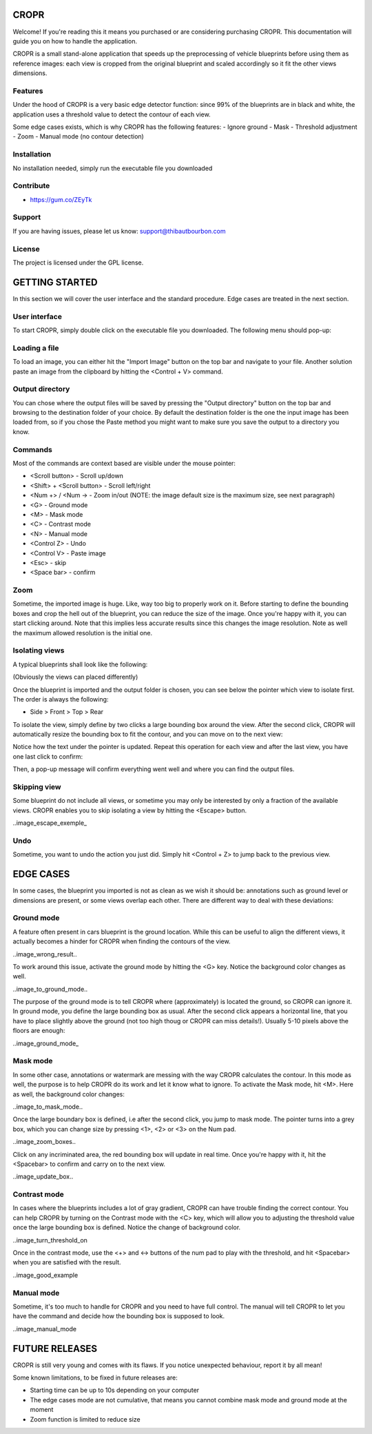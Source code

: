CROPR
=====

.. image:: imgs/CROPR_intro.png

Welcome! If you're reading this it means you purchased or are considering purchasing CROPR.
This documentation will guide you on how to handle the application.

CROPR is a small stand-alone application that speeds up the preprocessing of vehicle blueprints
before using them as reference images: each view is cropped from the original blueprint and scaled accordingly
so it fit the other views dimensions.


Features
--------

Under the hood of CROPR is a very basic edge detector function: since 99% of the blueprints are
in black and white, the application uses a threshold value to detect the contour of each view.

Some edge cases exists, which is why CROPR has the following features:
- Ignore ground
- Mask
- Threshold adjustment
- Zoom
- Manual mode (no contour detection)

Installation
------------

No installation needed, simply run the executable file you downloaded

Contribute
----------

- https://gum.co/ZEyTk


Support
-------

If you are having issues, please let us know: support@thibautbourbon.com

License
-------

The project is licensed under the GPL license.


GETTING STARTED
===============

In this section we will cover the user interface and the standard procedure. Edge cases are treated in the next section.

User interface
--------------

To start CROPR, simply double click on the executable file you downloaded. The following menu should pop-up:

.. image:: imgs/UI_main_menu.png

Loading a file
--------------

To load an image, you can either hit the "Import Image" button on the top bar and navigate to your file.
Another solution paste an image from the
clipboard by hitting the <Control + V> command.

Output directory
----------------

You can chose where the output files will be saved by pressing the "Output directory" button on
the top bar and browsing to the destination folder of your choice. By default the destination
folder is the one the input image has been loaded from, so if you chose the Paste method you might want to
make sure you save the output to a directory you know.

Commands
--------

Most of the commands are context based are visible under the mouse pointer:

- <Scroll button> - Scroll up/down
- <Shift> + <Scroll button> - Scroll left/right
- <Num +> / <Num -> - Zoom in/out (NOTE: the image default size is the maximum size, see next paragraph)
- <G> - Ground mode
- <M> - Mask mode
- <C> - Contrast mode
- <N> - Manual mode
- <Control Z> - Undo
- <Control V> - Paste image
- <Esc> - skip
- <Space bar> - confirm


Zoom
----

Sometime, the imported image is huge. Like, way too big to properly work on it. Before starting to define the bounding boxes and
crop the hell out of the blueprint, you can reduce the size of the image. Once you're happy with it, you can start clicking around.
Note that this implies less accurate results since this changes the image resolution. Note as well the maximum allowed resolution
is the initial one.



Isolating views
---------------

A typical blueprints shall look like the following:

.. image:: imgs/ex_sport_car.jpg

(Obviously the views can placed differently)

Once the blueprint is imported and the output folder is chosen, you can see below the pointer which view to isolate first. The order
is always the following:

- Side > Front > Top > Rear

To isolate the view, simply define by two clicks a large bounding box around the view. After the second click, CROPR will automatically
resize the bounding box to fit the contour, and you can move on to the next view:

.. raw:: html

    <iframe width="1120" height="613" src="https://www.youtube.com/embed/S1c5W2jchZY" frameborder="0" allow="accelerometer; autoplay; encrypted-media; gyroscope; picture-in-picture" allowfullscreen></iframe>

Notice how the text under the pointer is updated.
Repeat this operation for each view and after the last view, you have one last click to confirm:

.. raw:: html

    <iframe width="1120" height="630" src="https://www.youtube.com/embed/NhQSxOga-1k" frameborder="0" allow="accelerometer; autoplay; encrypted-media; gyroscope; picture-in-picture" allowfullscreen></iframe>

Then, a pop-up message will confirm everything went well and where you can find the output files.

.. image:: imgs/success.jpg

Skipping view
-------------

Some blueprint do not include all views, or sometime you may only be interested by only a fraction of the available views.
CROPR enables you to skip isolating a view by hitting the <Escape> button.

..image_escape_exemple_


Undo
----

Sometime, you want to undo the action you just did. Simply hit <Control + Z> to jump back to the previous view.

EDGE CASES
==========

In some cases, the blueprint you imported is not as clean as we wish it should be: annotations such as ground level or dimensions are present, 
or some views overlap each other. There are different way to deal with these deviations:

Ground mode
-----------

A feature often present in cars blueprint is the ground location. While this can be useful to align the different views, it actually
becomes a hinder for CROPR when finding the contours of the view.

..image_wrong_result..

To work around this issue, activate the ground mode by hitting the <G> key. Notice the background color changes as well.

..image_to_ground_mode..

The purpose of the ground mode is to tell CROPR where (approximately) is located the ground, so CROPR can ignore it. In ground mode,
you define the large bounding box as usual. After the second click appears a horizontal line, that you have to place slightly above 
the ground (not too high thoug or CROPR can miss details!). 
Usually 5-10 pixels above the floors are enough:

..image_ground_mode_


Mask mode
---------

In some other case, annotations or watermark are messing with the way CROPR calculates the contour. In this mode as well, the purpose
is to help CROPR do its work and let it know what to ignore. To activate the Mask mode, hit <M>. Here as well, the background color changes:

..image_to_mask_mode..

Once the large boundary box is defined, i.e after the second click, you jump to mask mode. The pointer turns into a grey box, which
you can change size by pressing <1>, <2> or <3> on the Num pad.

..image_zoom_boxes..

Click on any incriminated area, the red bounding box will update in real time. Once you're happy with it, hit the
<Spacebar> to confirm and carry on to the next view.

..image_update_box..


Contrast mode
-------------

In cases where the blueprints includes a lot of gray gradient, CROPR can have trouble finding the
correct contour. You can help CROPR by turning on the Contrast mode with the <C> key, which will allow you to
adjusting the threshold value once the large bounding box is defined. Notice the change of background color.

..image_turn_threshold_on

Once in the contrast mode, use the <+> and <-> buttons of the num pad to play with the threshold, and hit <Spacebar> when
you are satisfied with the result.

..image_good_example

Manual mode
-----------

Sometime, it's too much to handle for CROPR and you need to have full control. The manual will tell CROPR to let you
have the command and decide how the bounding box is supposed to look.

..image_manual_mode

FUTURE RELEASES
===============

CROPR is still very young and comes with its flaws. If you notice unexpected behaviour, report it by all mean!

Some known limitations, to be fixed in future releases are:

- Starting time can be up to 10s depending on your computer
- The edge cases mode are not cumulative, that means you cannot combine mask mode and ground mode at the moment
- Zoom function is limited to reduce size

